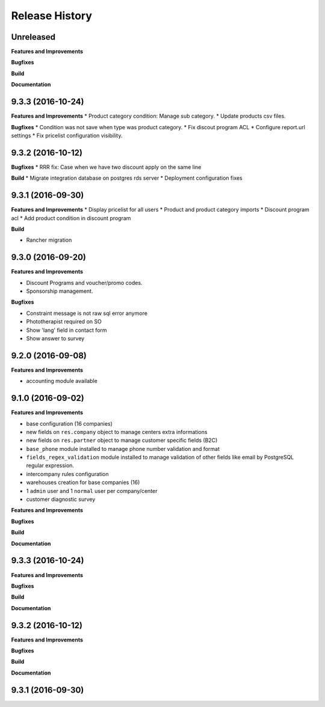 .. :changelog:

Release History
---------------

Unreleased
++++++++++

**Features and Improvements**

**Bugfixes**

**Build**

**Documentation**


9.3.3 (2016-10-24)
++++++++++++++++++

**Features and Improvements**
* Product category condition: Manage sub category.
* Update products csv files.

**Bugfixes**
* Condition was not save when type was product category.
* Fix discout program ACL
* Configure report.url settings
* Fix pricelist configuration visibility.


9.3.2 (2016-10-12)
++++++++++++++++++

**Bugfixes**
* RRR fix: Case when we have two discount apply on the same line

**Build**
* Migrate integration database on postgres rds server
* Deployment configuration fixes


9.3.1 (2016-09-30)
++++++++++++++++++

**Features and Improvements**
* Display pricelist for all users
* Product and product category imports
* Discount program acl
* Add product condition in discount program

**Build**

* Rancher migration


9.3.0 (2016-09-20)
++++++++++++++++++

**Features and Improvements**

* Discount Programs and voucher/promo codes.
* Sponsorship management.

**Bugfixes**

* Constraint message is not raw sql error anymore
* Phototherapist required on SO
* Show 'lang' field in contact form
* Show answer to survey


9.2.0 (2016-09-08)
++++++++++++++++++

**Features and Improvements**

* accounting module available


9.1.0 (2016-09-02)
++++++++++++++++++

**Features and Improvements**

* base configuration (16 companies)
* new fields on ``res.company`` object to manage centers extra informations
* new fields on ``res.partner`` object to manage customer specific fields (B2C)
* ``base_phone`` module installed to manage phone number validation and format
* ``fields_regex_validation`` module installed to manage validation of other
  fields like email by PostgreSQL regular expression.
* intercompany rules configuration
* warehouses creation for base companies (16)
* 1 ``admin`` user and 1 ``normal`` user per company/center
* customer diagnostic survey

.. Template:

.. 0.0.1 (unreleased)
.. ++++++++++++++++++

**Features and Improvements**

**Bugfixes**

**Build**

**Documentation**


9.3.3 (2016-10-24)
++++++++++++++++++

**Features and Improvements**

**Bugfixes**

**Build**

**Documentation**


9.3.2 (2016-10-12)
++++++++++++++++++

**Features and Improvements**

**Bugfixes**

**Build**

**Documentation**


9.3.1 (2016-09-30)
++++++++++++++++++

.. **Features and Improvements**

.. **Bugfixes**

.. **Build**

.. **Documentation**

.. Template:
